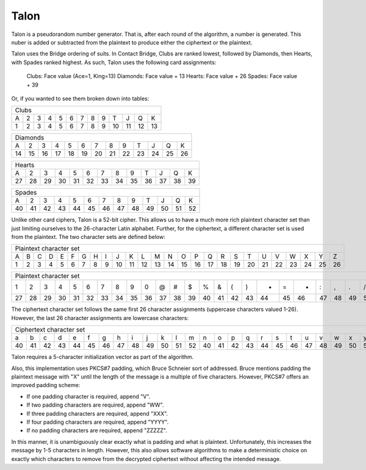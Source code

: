 Talon
=====

Talon is a pseudorandom number generator. That is, after each round of the
algorithm, a number is generated. This nuber is added or subtracted from the
plaintext to produce either the ciphertext or the plaintext.

Talon uses the Bridge ordering of suits. In Contact Bridge, Clubs are
ranked lowest, followed by Diamonds, then Hearts, with Spades ranked highest.
As such, Talon uses the following card assignments:

    Clubs: Face value (Ace=1, King=13)
    Diamonds: Face value + 13
    Hearts: Face value + 26
    Spades: Face value + 39

Or, if you wanted to see them broken down into tables:

+---+---+---+---+---+---+---+---+---+----+----+----+----+
| Clubs                                                 |
+---+---+---+---+---+---+---+---+---+----+----+----+----+
| A | 2 | 3 | 4 | 5 | 6 | 7 | 8 | 9 | T  | J  | Q  | K  |
+---+---+---+---+---+---+---+---+---+----+----+----+----+
| 1 | 2 | 3 | 4 | 5 | 6 | 7 | 8 | 9 | 10 | 11 | 12 | 13 |
+---+---+---+---+---+---+---+---+---+----+----+----+----+

+----+----+----+----+----+----+----+----+----+----+----+----+----+
| Diamonds                                                       |
+----+----+----+----+----+----+----+----+----+----+----+----+----+
| A  | 2  | 3  | 4  | 5  | 6  | 7  | 8  | 9  | T  | J  | Q  | K  |
+----+----+----+----+----+----+----+----+----+----+----+----+----+
| 14 | 15 | 16 | 17 | 18 | 19 | 20 | 21 | 22 | 23 | 24 | 25 | 26 |
+----+----+----+----+----+----+----+----+----+----+----+----+----+

+----+----+----+----+----+----+----+----+----+----+----+----+----+
| Hearts                                                         |
+----+----+----+----+----+----+----+----+----+----+----+----+----+
| A  | 2  | 3  | 4  | 5  | 6  | 7  | 8  | 9  | T  | J  | Q  | K  |
+----+----+----+----+----+----+----+----+----+----+----+----+----+
| 27 | 28 | 29 | 30 | 31 | 32 | 33 | 34 | 35 | 36 | 37 | 38 | 39 |
+----+----+----+----+----+----+----+----+----+----+----+----+----+

+----+----+----+----+----+----+----+----+----+----+----+----+----+
| Spades                                                         |
+----+----+----+----+----+----+----+----+----+----+----+----+----+
| A  | 2  | 3  | 4  | 5  | 6  | 7  | 8  | 9  | T  | J  | Q  | K  |
+----+----+----+----+----+----+----+----+----+----+----+----+----+
| 40 | 41 | 42 | 43 | 44 | 45 | 46 | 47 | 48 | 49 | 50 | 51 | 52 |
+----+----+----+----+----+----+----+----+----+----+----+----+----+

Unlike other card ciphers, Talon is a 52-bit cipher. This allows us to have a
much more rich plaintext character set than just limiting ourselves to the
26-character Latin alphabet. Further, for the ciphertext, a different character
set is used from the plaintext. The two character sets are defined below:

+---+---+---+---+---+---+---+---+---+----+----+----+----+----+----+----+----+----+----+----+----+----+----+----+----+----+
| Plaintext character set                                                                                                |
+---+---+---+---+---+---+---+---+---+----+----+----+----+----+----+----+----+----+----+----+----+----+----+----+----+----+
| A | B | C | D | E | F | G | H | I | J  | K  | L  | M  | N  | O  | P  | Q  | R  | S  | T  | U  | V  | W  | X  | Y  | Z  | 
+---+---+---+---+---+---+---+---+---+----+----+----+----+----+----+----+----+----+----+----+----+----+----+----+----+----+
| 1 | 2 | 3 | 4 | 5 | 6 | 7 | 8 | 9 | 10 | 11 | 12 | 13 | 14 | 15 | 16 | 17 | 18 | 19 | 20 | 21 | 22 | 23 | 24 | 25 | 26 | 
+---+---+---+---+---+---+---+---+---+----+----+----+----+----+----+----+----+----+----+----+----+----+----+----+----+----+

+----+----+----+----+----+----+----+----+----+----+----+----+----+----+----+----+----+----+----+----+----+----+----+----+----+----+
| Plaintext character set                                                                                                         |
+----+----+----+----+----+----+----+----+----+----+----+----+----+----+----+----+----+----+----+----+----+----+----+----+----+----+
| 1  | 2  | 3  | 4  | 5  | 6  | 7  | 8  | 9  | 0  | @  | #  | $  | %  | &  | (  | )  | -  | =  | +  | :  | ,  | .  | /  | ?  |    |
+----+----+----+----+----+----+----+----+----+----+----+----+----+----+----+----+----+----+----+----+----+----+----+----+----+----+
| 27 | 28 | 29 | 30 | 31 | 32 | 33 | 34 | 35 | 36 | 37 | 38 | 39 | 40 | 41 | 42 | 43 | 44 | 45 | 46 | 47 | 48 | 49 | 50 | 51 | 52 |
+----+----+----+----+----+----+----+----+----+----+----+----+----+----+----+----+----+----+----+----+----+----+----+----+----+----+

The ciphertext character set follows the same first 26 character assignments
(uppercase characters valued 1-26). However, the last 26 character assignments
are lowercase characters:

+----+----+----+----+----+----+----+----+----+----+----+----+----+----+----+----+----+----+----+----+----+----+----+----+----+----+
| Ciphertext character set                                                                                                        |
+----+----+----+----+----+----+----+----+----+----+----+----+----+----+----+----+----+----+----+----+----+----+----+----+----+----+
| a  | b  | c  | d  | e  | f  | g  | h  | i  | j  | k  | l  | m  | n  | o  | p  | q  | r  | s  | t  | u  | v  | w  | x  | y  | z  |
+----+----+----+----+----+----+----+----+----+----+----+----+----+----+----+----+----+----+----+----+----+----+----+----+----+----+
| 40 | 41 | 42 | 43 | 44 | 45 | 46 | 47 | 48 | 49 | 50 | 51 | 52 | 40 | 41 | 42 | 43 | 44 | 45 | 46 | 47 | 48 | 49 | 50 | 51 | 52 |
+----+----+----+----+----+----+----+----+----+----+----+----+----+----+----+----+----+----+----+----+----+----+----+----+----+----+

Talon requires a 5-character initialization vector as part of the algorithm.

Also, this implementation uses PKCS#7 padding, which Bruce Schneier sort of
addressed. Bruce mentions padding the plaintext message with "X" until the
length of the message is a multiple of five characters. However, PKCS#7 offers
an improved padding scheme:

* If one padding character is required, append "V".
* If two padding characters are required, append "WW".
* If three padding characters are required, append "XXX".
* If four padding characters are required, append "YYYY".
* If no padding characters are required, append "ZZZZZ".

In this manner, it is unambiguously clear exactly what is padding and what is
plaintext. Unfortunately, this increases the message by 1-5 characters in
length. However, this also allows software algorithms to make a deterministic
choice on exactly which characters to remove from the decrypted ciphertext
without affecting the intended message.
